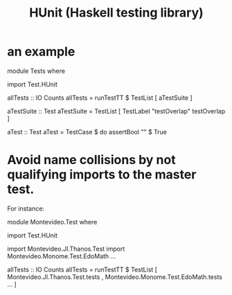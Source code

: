 :PROPERTIES:
:ID:       f9f18c7f-b96a-4986-b772-23efbcac60cf
:END:
#+title: HUnit (Haskell testing library)
* an example
module Tests where

import Test.HUnit


allTests :: IO Counts
allTests = runTestTT $ TestList
  [ aTestSuite ]

aTestSuite :: Test
aTestSuite = TestList [
    TestLabel "testOverlap" testOverlap ]

aTest :: Test
aTest = TestCase $ do
    assertBool "" $ True
* Avoid name collisions by not qualifying imports to the master test.
  For instance:

module Montevideo.Test where

import Test.HUnit

import Montevideo.JI.Thanos.Test
import Montevideo.Monome.Test.EdoMath
...

allTests :: IO Counts
allTests = runTestTT $ TestList
  [ Montevideo.JI.Thanos.Test.tests
  , Montevideo.Monome.Test.EdoMath.tests
  ...
  ]

